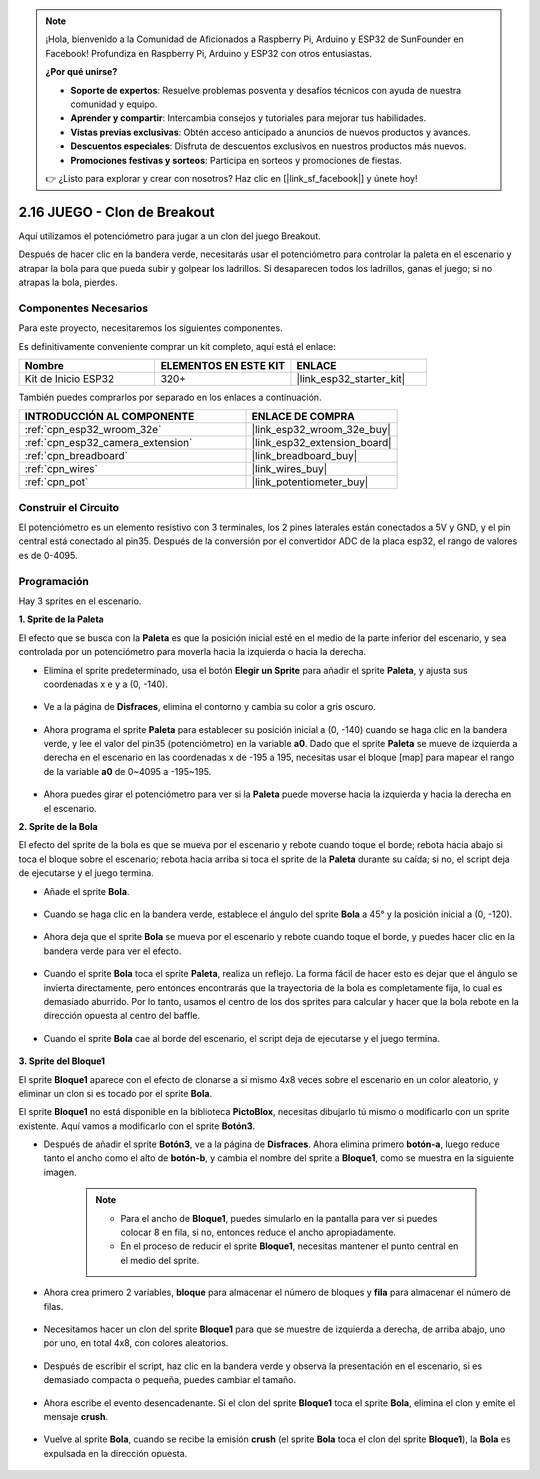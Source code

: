 .. note::

    ¡Hola, bienvenido a la Comunidad de Aficionados a Raspberry Pi, Arduino y ESP32 de SunFounder en Facebook! Profundiza en Raspberry Pi, Arduino y ESP32 con otros entusiastas.

    **¿Por qué unirse?**

    - **Soporte de expertos**: Resuelve problemas posventa y desafíos técnicos con ayuda de nuestra comunidad y equipo.
    - **Aprender y compartir**: Intercambia consejos y tutoriales para mejorar tus habilidades.
    - **Vistas previas exclusivas**: Obtén acceso anticipado a anuncios de nuevos productos y avances.
    - **Descuentos especiales**: Disfruta de descuentos exclusivos en nuestros productos más nuevos.
    - **Promociones festivas y sorteos**: Participa en sorteos y promociones de fiestas.

    👉 ¿Listo para explorar y crear con nosotros? Haz clic en [|link_sf_facebook|] y únete hoy!

.. _sh_breakout_clone:

2.16 JUEGO - Clon de Breakout
===============================

Aquí utilizamos el potenciómetro para jugar a un clon del juego Breakout.

Después de hacer clic en la bandera verde, necesitarás usar el potenciómetro para controlar la paleta en el escenario y atrapar la bola para que pueda subir y golpear los ladrillos. Si desaparecen todos los ladrillos, ganas el juego; si no atrapas la bola, pierdes.

.. image:: img/17_brick.png

Componentes Necesarios
--------------------------

Para este proyecto, necesitaremos los siguientes componentes.

Es definitivamente conveniente comprar un kit completo, aquí está el enlace:

.. list-table::
    :widths: 20 20 20
    :header-rows: 1

    *   - Nombre	
        - ELEMENTOS EN ESTE KIT
        - ENLACE
    *   - Kit de Inicio ESP32
        - 320+
        - |link_esp32_starter_kit|

También puedes comprarlos por separado en los enlaces a continuación.

.. list-table::
    :widths: 30 20
    :header-rows: 1

    *   - INTRODUCCIÓN AL COMPONENTE
        - ENLACE DE COMPRA

    *   - :ref:`cpn_esp32_wroom_32e`
        - |link_esp32_wroom_32e_buy|
    *   - :ref:`cpn_esp32_camera_extension`
        - |link_esp32_extension_board|
    *   - :ref:`cpn_breadboard`
        - |link_breadboard_buy|
    *   - :ref:`cpn_wires`
        - |link_wires_buy|
    *   - :ref:`cpn_pot`
        - |link_potentiometer_buy|

Construir el Circuito
-----------------------

El potenciómetro es un elemento resistivo con 3 terminales, los 2 pines laterales están conectados a 5V y GND, y el pin central está conectado al pin35. Después de la conversión por el convertidor ADC de la placa esp32, el rango de valores es de 0-4095.

.. image:: img/circuit/5_moving_mouse_bb.png

Programación
------------------

Hay 3 sprites en el escenario.

**1. Sprite de la Paleta**

El efecto que se busca con la **Paleta** es que la posición inicial esté en el medio de la parte inferior del escenario, y sea controlada por un potenciómetro para moverla hacia la izquierda o hacia la derecha.

* Elimina el sprite predeterminado, usa el botón **Elegir un Sprite** para añadir el sprite **Paleta**, y ajusta sus coordenadas x e y a (0, -140).

    .. image:: img/17_padd1.png

* Ve a la página de **Disfraces**, elimina el contorno y cambia su color a gris oscuro.

    .. image:: img/17_padd3.png

* Ahora programa el sprite **Paleta** para establecer su posición inicial a (0, -140) cuando se haga clic en la bandera verde, y lee el valor del pin35 (potenciómetro) en la variable **a0**. Dado que el sprite **Paleta** se mueve de izquierda a derecha en el escenario en las coordenadas x de -195 a 195, necesitas usar el bloque [map] para mapear el rango de la variable **a0** de 0~4095 a -195~195.

    .. image:: img/17_padd2.png

* Ahora puedes girar el potenciómetro para ver si la **Paleta** puede moverse hacia la izquierda y hacia la derecha en el escenario.

**2. Sprite de la Bola**

El efecto del sprite de la bola es que se mueva por el escenario y rebote cuando toque el borde; rebota hacia abajo si toca el bloque sobre el escenario; rebota hacia arriba si toca el sprite de la **Paleta** durante su caída; si no, el script deja de ejecutarse y el juego termina.

* Añade el sprite **Bola**.

    .. image:: img/17_ball1.png

* Cuando se haga clic en la bandera verde, establece el ángulo del sprite **Bola** a 45° y la posición inicial a (0, -120).

    .. image:: img/17_ball2.png

* Ahora deja que el sprite **Bola** se mueva por el escenario y rebote cuando toque el borde, y puedes hacer clic en la bandera verde para ver el efecto.

    .. image:: img/17_ball3.png

* Cuando el sprite **Bola** toca el sprite **Paleta**, realiza un reflejo. La forma fácil de hacer esto es dejar que el ángulo se invierta directamente, pero entonces encontrarás que la trayectoria de la bola es completamente fija, lo cual es demasiado aburrido. Por lo tanto, usamos el centro de los dos sprites para calcular y hacer que la bola rebote en la dirección opuesta al centro del baffle.

    .. image:: img/17_ball4.png

    .. image:: img/17_ball6.png

* Cuando el sprite **Bola** cae al borde del escenario, el script deja de ejecutarse y el juego termina.

    .. image:: img/17_ball5.png

**3. Sprite del Bloque1**

El sprite **Bloque1** aparece con el efecto de clonarse a sí mismo 4x8 veces sobre el escenario en un color aleatorio, y eliminar un clon si es tocado por el sprite **Bola**.

El sprite **Bloque1** no está disponible en la biblioteca **PictoBlox**, necesitas dibujarlo tú mismo o modificarlo con un sprite existente. Aquí vamos a modificarlo con el sprite **Botón3**.

* Después de añadir el sprite **Botón3**, ve a la página de **Disfraces**. Ahora elimina primero **botón-a**, luego reduce tanto el ancho como el alto de **botón-b**, y cambia el nombre del sprite a **Bloque1**, como se muestra en la siguiente imagen.

    .. note::

        * Para el ancho de **Bloque1**, puedes simularlo en la pantalla para ver si puedes colocar 8 en fila, si no, entonces reduce el ancho apropiadamente.
        * En el proceso de reducir el sprite **Bloque1**, necesitas mantener el punto central en el medio del sprite.

    .. image:: img/17_bri2.png

* Ahora crea primero 2 variables, **bloque** para almacenar el número de bloques y **fila** para almacenar el número de filas.

    .. image:: img/17_bri3.png

* Necesitamos hacer un clon del sprite **Bloque1** para que se muestre de izquierda a derecha, de arriba abajo, uno por uno, en total 4x8, con colores aleatorios.

    .. image:: img/17_bri4.png

* Después de escribir el script, haz clic en la bandera verde y observa la presentación en el escenario, si es demasiado compacta o pequeña, puedes cambiar el tamaño.

    .. image:: img/17_bri5.png

* Ahora escribe el evento desencadenante. Si el clon del sprite **Bloque1** toca el sprite **Bola**, elimina el clon y emite el mensaje **crush**.

    .. image:: img/17_bri6.png

* Vuelve al sprite **Bola**, cuando se recibe la emisión **crush** (el sprite **Bola** toca el clon del sprite **Bloque1**), la **Bola** es expulsada en la dirección opuesta.

    .. image:: img/17_ball7.png
